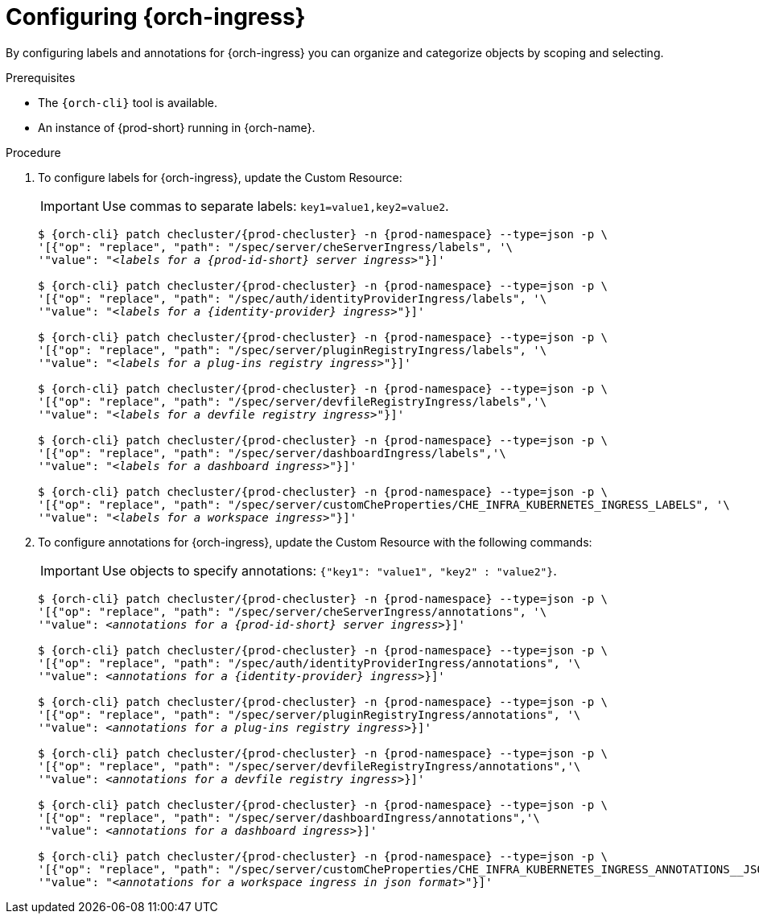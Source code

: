 
[id="configuring-ingresses_{context}"]
= Configuring {orch-ingress}

By configuring labels and annotations for {orch-ingress} you can organize and categorize objects by scoping and selecting.

.Prerequisites

* The `{orch-cli}` tool is available.
* An instance of {prod-short} running in {orch-name}.

.Procedure

. To configure labels for {orch-ingress}, update the Custom Resource:
+
IMPORTANT: Use commas to separate labels: `key1=value1,key2=value2`.
+
[subs="+quotes,+attributes"]
----
$ {orch-cli} patch checluster/{prod-checluster} -n {prod-namespace} --type=json -p \
'[{"op": "replace", "path": "/spec/server/cheServerIngress/labels", '\
'"value": "__<labels for a {prod-id-short} server ingress>__"}]'

$ {orch-cli} patch checluster/{prod-checluster} -n {prod-namespace} --type=json -p \
'[{"op": "replace", "path": "/spec/auth/identityProviderIngress/labels", '\
'"value": "__<labels for a {identity-provider} ingress>__"}]'

$ {orch-cli} patch checluster/{prod-checluster} -n {prod-namespace} --type=json -p \
'[{"op": "replace", "path": "/spec/server/pluginRegistryIngress/labels", '\
'"value": "__<labels for a plug-ins registry ingress>__"}]'

$ {orch-cli} patch checluster/{prod-checluster} -n {prod-namespace} --type=json -p \
'[{"op": "replace", "path": "/spec/server/devfileRegistryIngress/labels",'\
'"value": "__<labels for a devfile registry ingress>__"}]'

$ {orch-cli} patch checluster/{prod-checluster} -n {prod-namespace} --type=json -p \
'[{"op": "replace", "path": "/spec/server/dashboardIngress/labels",'\
'"value": "__<labels for a dashboard ingress>__"}]'

$ {orch-cli} patch checluster/{prod-checluster} -n {prod-namespace} --type=json -p \
'[{"op": "replace", "path": "/spec/server/customCheProperties/CHE_INFRA_KUBERNETES_INGRESS_LABELS", '\
'"value": "__<labels for a workspace ingress>__"}]'
----
. To configure annotations for {orch-ingress}, update the Custom Resource with the following commands:
+
IMPORTANT: Use objects to specify annotations: `{"key1": "value1", "key2" : "value2"}`.
+
[subs="+quotes,+attributes"]
----
$ {orch-cli} patch checluster/{prod-checluster} -n {prod-namespace} --type=json -p \
'[{"op": "replace", "path": "/spec/server/cheServerIngress/annotations", '\
'"value": __<annotations for a {prod-id-short} server ingress>__}]'

$ {orch-cli} patch checluster/{prod-checluster} -n {prod-namespace} --type=json -p \
'[{"op": "replace", "path": "/spec/auth/identityProviderIngress/annotations", '\
'"value": __<annotations for a {identity-provider} ingress>__}]'

$ {orch-cli} patch checluster/{prod-checluster} -n {prod-namespace} --type=json -p \
'[{"op": "replace", "path": "/spec/server/pluginRegistryIngress/annotations", '\
'"value": __<annotations for a plug-ins registry ingress>__}]'

$ {orch-cli} patch checluster/{prod-checluster} -n {prod-namespace} --type=json -p \
'[{"op": "replace", "path": "/spec/server/devfileRegistryIngress/annotations",'\
'"value": __<annotations for a devfile registry ingress>__}]'

$ {orch-cli} patch checluster/{prod-checluster} -n {prod-namespace} --type=json -p \
'[{"op": "replace", "path": "/spec/server/dashboardIngress/annotations",'\
'"value": __<annotations for a dashboard ingress>__}]'

$ {orch-cli} patch checluster/{prod-checluster} -n {prod-namespace} --type=json -p \
'[{"op": "replace", "path": "/spec/server/customCheProperties/CHE_INFRA_KUBERNETES_INGRESS_ANNOTATIONS______JSON", '\
'"value": "__<annotations for a workspace ingress in json format>__"}]'
----

